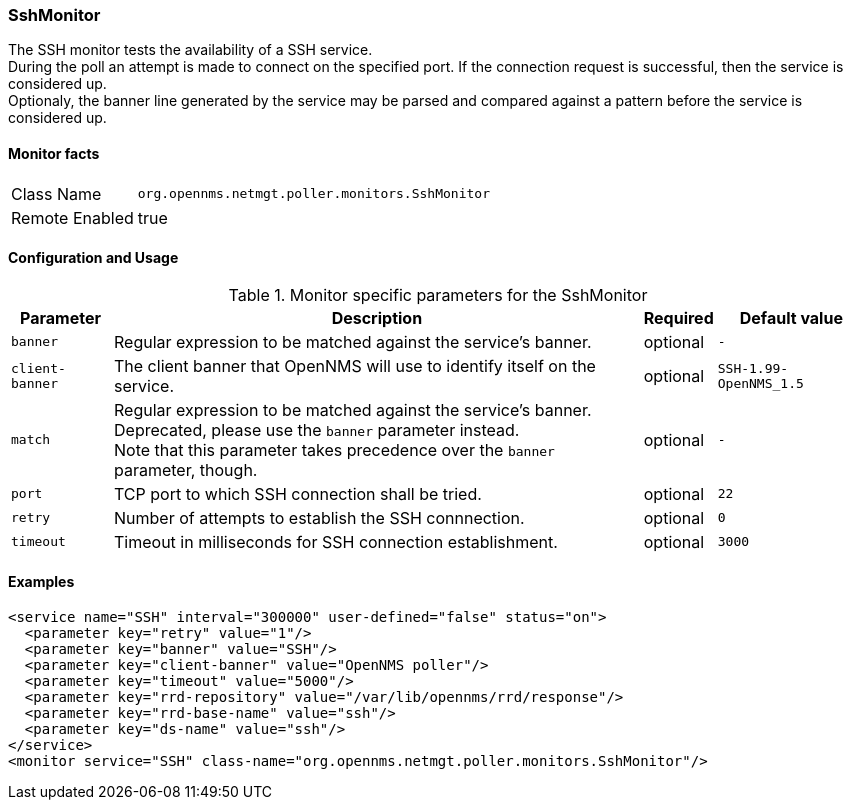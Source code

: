 === SshMonitor

The SSH monitor tests the availability of a SSH service. +
During the poll an attempt is made to connect on the specified port. If the connection request is successful, then the service is considered up. +
Optionaly, the banner line generated by the service may be parsed and compared against a pattern before the service is considered up.

==== Monitor facts

[options="autowidth"]
|===
| Class Name | `org.opennms.netmgt.poller.monitors.SshMonitor`
| Remote Enabled | true
|===

==== Configuration and Usage

.Monitor specific parameters for the SshMonitor
[options="header, autowidth"]
|===
| Parameter | Description                                    | Required | Default value
| `banner` | Regular expression to be matched against the service's banner. | optional | `-`
| `client-banner` | The client banner that OpenNMS will use to identify itself on the service. | optional | `SSH-1.99-OpenNMS_1.5`
| `match` | Regular expression to be matched against the service's banner. +
            Deprecated, please use the `banner` parameter instead. +
            Note that this parameter takes precedence over the `banner` parameter, though. | optional | `-`
| `port` | TCP port to which SSH connection shall be tried. | optional | `22`
| `retry` | Number of attempts to establish the SSH connnection. | optional | `0`
| `timeout` | Timeout in milliseconds for SSH connection establishment. | optional | `3000`
|===

==== Examples

[source, xml]
----
<service name="SSH" interval="300000" user-defined="false" status="on">
  <parameter key="retry" value="1"/>
  <parameter key="banner" value="SSH"/>
  <parameter key="client-banner" value="OpenNMS poller"/>
  <parameter key="timeout" value="5000"/>
  <parameter key="rrd-repository" value="/var/lib/opennms/rrd/response"/>
  <parameter key="rrd-base-name" value="ssh"/>
  <parameter key="ds-name" value="ssh"/>
</service>
<monitor service="SSH" class-name="org.opennms.netmgt.poller.monitors.SshMonitor"/>
----
